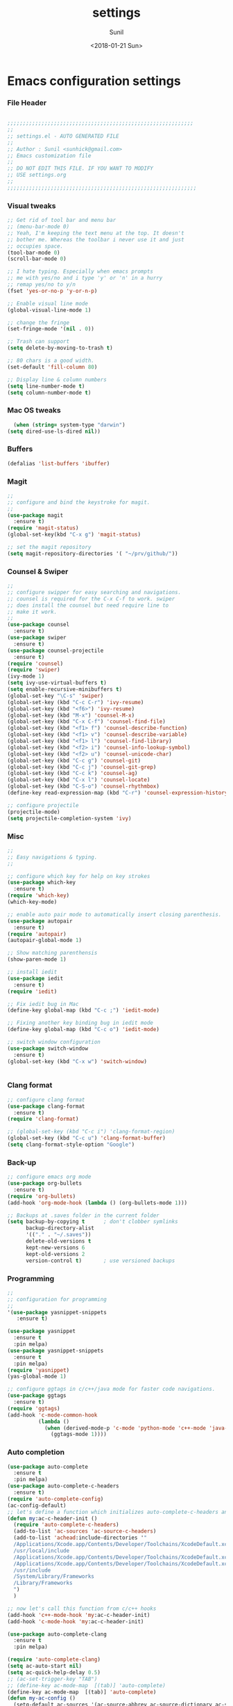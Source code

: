 #+TITLE: settings
#+DATE: <2018-01-21 Sun>
#+AUTHOR: Sunil
#+EMAIL: sunhick@gmail.com
#+OPTIONS: ':nil *:t -:t ::t <:t H:3 \n:nil ^:t arch:headline
#+OPTIONS: author:t c:nil creator:comment d:(not "LOGBOOK") date:t
#+OPTIONS: e:t email:nil f:t inline:t num:t p:nil pri:nil stat:t
#+OPTIONS: tags:t tasks:t tex:t timestamp:t toc:t todo:t |:t
#+CREATOR: Emacs 25.3.1 (Org mode 8.2.10)
#+DESCRIPTION: Emacs init.el alternative using org mode
#+EXCLUDE_TAGS: noexport
#+KEYWORDS: init.el org-mode settings emacs
#+LANGUAGE: en
#+SELECT_TAGS: export
#+STARTUP: showeverything

* Emacs configuration settings
*** File Header
    #+BEGIN_SRC emacs-lisp

      ;;;;;;;;;;;;;;;;;;;;;;;;;;;;;;;;;;;;;;;;;;;;;;;;;;;;;;;;;;;;
      ;; 
      ;; settings.el - AUTO GENERATED FILE
      ;; 
      ;; Author : Sunil <sunhick@gmail.com>
      ;; Emacs customization file
      ;;
      ;; DO NOT EDIT THIS FILE. IF YOU WANT TO MODIFY
      ;; USE settings.org
      ;; 
      ;;;;;;;;;;;;;;;;;;;;;;;;;;;;;;;;;;;;;;;;;;;;;;;;;;;;;;;;;;;;;

    #+END_SRC
    
*** Visual tweaks
    #+BEGIN_SRC emacs-lisp
      ;; Get rid of tool bar and menu bar
      ;; (menu-bar-mode 0)
      ;; Yeah, I'm keeping the text menu at the top. It doesn't
      ;; bother me. Whereas the toolbar i never use it and just
      ;; occupies space.
      (tool-bar-mode 0)
      (scroll-bar-mode 0)

      ;; I hate typing. Especially when emacs prompts
      ;; me with yes/no and i type 'y' or 'n' in a hurry
      ;; remap yes/no to y/n
      (fset 'yes-or-no-p 'y-or-n-p)

      ;; Enable visual line mode
      (global-visual-line-mode 1)

      ;; change the fringe 
      (set-fringe-mode '(nil . 0))

      ;; Trash can support
      (setq delete-by-moving-to-trash t)

      ;; 80 chars is a good width.
      (set-default 'fill-column 80)

      ;; Display line & column numbers
      (setq line-number-mode t)
      (setq column-number-mode t)
    #+END_SRC

*** Mac OS tweaks
    #+BEGIN_SRC emacs-lisp
      (when (string= system-type "darwin")       
	(setq dired-use-ls-dired nil))
    #+END_SRC

*** Buffers
    #+BEGIN_SRC emacs-lisp
      (defalias 'list-buffers 'ibuffer)

    #+END_SRC

*** Magit
    #+BEGIN_SRC emacs-lisp
      ;; 
      ;; configure and bind the keystroke for magit.
      ;; 
      (use-package magit
        :ensure t)
      (require 'magit-status)
      (global-set-key(kbd "C-x g") 'magit-status)

      ;; set the magit repository
      (setq magit-repository-directories '( "~/prv/github/"))

    #+END_SRC
    
*** Counsel & Swiper
    #+BEGIN_SRC emacs-lisp
      ;;
      ;; configure swipper for easy searching and navigations.
      ;; counsel is required for the C-x C-f to work. swiper
      ;; does install the counsel but need require line to
      ;; make it work.
      ;; 
      (use-package counsel
        :ensure t)
      (use-package swiper
        :ensure t)
      (use-package counsel-projectile
        :ensure t)
      (require 'counsel)
      (require 'swiper)
      (ivy-mode 1)
      (setq ivy-use-virtual-buffers t)
      (setq enable-recursive-minibuffers t)
      (global-set-key "\C-s" 'swiper)
      (global-set-key (kbd "C-c C-r") 'ivy-resume)
      (global-set-key (kbd "<f6>") 'ivy-resume)
      (global-set-key (kbd "M-x") 'counsel-M-x)
      (global-set-key (kbd "C-x C-f") 'counsel-find-file)
      (global-set-key (kbd "<f1> f") 'counsel-describe-function)
      (global-set-key (kbd "<f1> v") 'counsel-describe-variable)
      (global-set-key (kbd "<f1> l") 'counsel-find-library)
      (global-set-key (kbd "<f2> i") 'counsel-info-lookup-symbol)
      (global-set-key (kbd "<f2> u") 'counsel-unicode-char)
      (global-set-key (kbd "C-c g") 'counsel-git)
      (global-set-key (kbd "C-c j") 'counsel-git-grep)
      (global-set-key (kbd "C-c k") 'counsel-ag)
      (global-set-key (kbd "C-x l") 'counsel-locate)
      (global-set-key (kbd "C-S-o") 'counsel-rhythmbox)
      (define-key read-expression-map (kbd "C-r") 'counsel-expression-history)

      ;; configure projectile
      (projectile-mode)
      (setq projectile-completion-system 'ivy)

    #+END_SRC
    
*** Misc
    #+BEGIN_SRC emacs-lisp
      ;;
      ;; Easy navigations & typing.
      ;;

      ;; configure which key for help on key strokes
      (use-package which-key
        :ensure t)
      (require 'which-key)
      (which-key-mode)

      ;; enable auto pair mode to automatically insert closing parenthesis.
      (use-package autopair
        :ensure t)
      (require 'autopair)
      (autopair-global-mode 1)

      ;; Show matching parenthensis
      (show-paren-mode 1)

      ;; install iedit 
      (use-package iedit
        :ensure t)
      (require 'iedit)

      ;; Fix iedit bug in Mac
      (define-key global-map (kbd "C-c ;") 'iedit-mode)

      ;; Fixing another key binding bug in iedit mode
      (define-key global-map (kbd "C-c o") 'iedit-mode)

      ;; switch window configuration
      (use-package switch-window
        :ensure t)
      (global-set-key (kbd "C-x w") 'switch-window)


    #+END_SRC
    
*** Clang format
    #+BEGIN_SRC emacs-lisp
      ;; configure clang format
      (use-package clang-format
        :ensure t)
      (require 'clang-format)

      ;; (global-set-key (kbd "C-c i") 'clang-format-region)
      (global-set-key (kbd "C-c u") 'clang-format-buffer)
      (setq clang-format-style-option "Google")

    #+END_SRC
*** Back-up
    #+BEGIN_SRC emacs-lisp
      ;; configure emacs org mode
      (use-package org-bullets
        :ensure t)
      (require 'org-bullets)
      (add-hook 'org-mode-hook (lambda () (org-bullets-mode 1)))

      ;; Backups at .saves folder in the current folder
      (setq backup-by-copying t      ; don't clobber symlinks
            backup-directory-alist
            '(("." . "~/.saves"))    
            delete-old-versions t
            kept-new-versions 6
            kept-old-versions 2
            version-control t)       ; use versioned backups

    #+END_SRC
*** Programming
    #+BEGIN_SRC emacs-lisp
      ;;
      ;; configuration for programming
      ;; 
      '(use-package yasnippet-snippets
         :ensure t)

      (use-package yasnippet
        :ensure t
        :pin melpa)
      (use-package yasnippet-snippets
        :ensure t
        :pin melpa)
      (require 'yasnippet)
      (yas-global-mode 1)

      ;; configure ggtags in c/c++/java mode for faster code navigations.
      (use-package ggtags
        :ensure t)
      (require 'ggtags)
      (add-hook 'c-mode-common-hook
                (lambda ()
                  (when (derived-mode-p 'c-mode 'python-mode 'c++-mode 'java-mode 'Objective-C)
                    (ggtags-mode 1))))
    #+END_SRC
    
*** Auto completion
    #+BEGIN_SRC emacs-lisp
      (use-package auto-complete
        :ensure t
        :pin melpa)
      (use-package auto-complete-c-headers
        :ensure t)
      (require 'auto-complete-config)
      (ac-config-default)
      ;; let's define a function which initializes auto-complete-c-headers and gets called for c/c++ hooks
      (defun my:ac-c-header-init ()
        (require 'auto-complete-c-headers)
        (add-to-list 'ac-sources 'ac-source-c-headers)
        (add-to-list 'achead:include-directories '"
        /Applications/Xcode.app/Contents/Developer/Toolchains/XcodeDefault.xctoolchain/usr/include/c++/v1
        /usr/local/include
        /Applications/Xcode.app/Contents/Developer/Toolchains/XcodeDefault.xctoolchain/usr/lib/clang/9.0.0/include
        /Applications/Xcode.app/Contents/Developer/Toolchains/XcodeDefault.xctoolchain/usr/include
        /usr/include
        /System/Library/Frameworks
        /Library/Frameworks
        ")
        )

      ;; now let's call this function from c/c++ hooks
      (add-hook 'c++-mode-hook 'my:ac-c-header-init)
      (add-hook 'c-mode-hook 'my:ac-c-header-init)

      (use-package auto-complete-clang
        :ensure t
        :pin melpa)

      (require 'auto-complete-clang)
      (setq ac-auto-start nil)
      (setq ac-quick-help-delay 0.5)
      ;; (ac-set-trigger-key "TAB")
      ;; (define-key ac-mode-map  [(tab)] 'auto-complete)
      (define-key ac-mode-map  [(tab)] 'auto-complete)
      (defun my-ac-config ()
        (setq-default ac-sources '(ac-source-abbrev ac-source-dictionary ac-source-words-in-same-mode-buffers))
        (add-hook 'emacs-lisp-mode-hook 'ac-emacs-lisp-mode-setup)
        ;; (add-hook 'c-mode-common-hook 'ac-cc-mode-setup)
        (add-hook 'ruby-mode-hook 'ac-ruby-mode-setup)
        (add-hook 'css-mode-hook 'ac-css-mode-setup)
        (add-hook 'auto-complete-mode-hook 'ac-common-setup)
        (global-auto-complete-mode))
      (defun my-ac-cc-mode-setup ()
        (setq ac-sources (append '(ac-source-clang ac-source-yasnippet) ac-sources)))
      (add-hook 'c-mode-common-hook 'my-ac-cc-mode-setup)
      ;; ac-source-gtags
      (my-ac-config)

      (setq ac-clang-flags
            (mapcar (lambda (item)(concat "-I" item))
                    (split-string
                     "
               /Applications/Xcode.app/Contents/Developer/Toolchains/XcodeDefault.xctoolchain/usr/include/c++/v1
               /usr/local/include
               /Applications/Xcode.app/Contents/Developer/Toolchains/XcodeDefault.xctoolchain/usr/lib/clang/9.0.0/include
               /Applications/Xcode.app/Contents/Developer/Toolchains/XcodeDefault.xctoolchain/usr/include
               /usr/include
               /System/Library/Frameworks
               /Library/Frameworks
                "
                     )))

      ;; open header files in cc mode
      (add-to-list 'auto-mode-alist '("\\.h\\'" . c++-mode))

      ;; -i gets alias definitions from .bash_profile
      (setq shell-command-switch "-ic")

      ;; Don't make new frames when opening a new file with Emacs
      (setq ns-pop-up-frames nil)

      (use-package smooth-scrolling
        :ensure t)
      (smooth-scrolling-mode)

    #+END_SRC
    
*** Neo tree
    #+BEGIN_SRC emacs-lisp
      ;;;; Enable neo tree view by default
      ;; (use-package neotree
      ;;   :ensure t)
      ;; (require 'neotree)
      ;; (setq-default neo-theme 'plusminus)
      ;; (neotree-toggle)
      ;;;; (setq neo-window-fixed-size nil)
      ;; (setq neo-smart-open t)
      ;; (setq neo-hidden-regexp-list '("^\\." "\\.cs\\.meta$" "\\.pyc$" "~$" "^#.*#$" "\\.elc$" "\\.o$"))
      ;; (global-set-key [f8] 'neotree-toggle)
    #+END_SRC

*** Compile .emacs.d/
    Precompile all the *.el files for faster loading of emacs. But make sure *.elc files aren't stale. If you change *.el files in user directory
    be sure to run M-x byte-compile-init-dir. Emacs will prefer *.elc files over *.el files.

    #+BEGIN_SRC emacs-lisp
      (defun byte-compile-init-dir ()
        "Byte-compile all your dotfiles."
        (interactive)
        (byte-recompile-directory user-emacs-directory 0))

      ;; Don't call byte compile here. It will compile every single time emacs is loaded.
      ;; which defeats the purpose. call it only once.
      ;; (byte-compile-init-dir)
    #+END_SRC

*** Google C/C++ style 
    #+BEGIN_SRC emacs-lisp
      ;; Google C/C++ style
      (use-package google-c-style
        :ensure t)
      (require 'google-c-style)
      (add-hook 'c-mode-common-hook 'google-set-c-style)
      (add-hook 'c-mode-common-hook 'google-make-newline-indent)
    #+END_SRC
    
*** CMake mode
    #+BEGIN_SRC emacs-lisp
      (use-package cmake-mode
        :ensure t)
    #+END_SRC
    
*** Multi term
    #+BEGIN_SRC emacs-lisp
      (use-package multi-term
        :ensure t)
      (setq multi-term-program "/bin/bash")
    #+END_SRC

*** Groovy & Gradle
    #+BEGIN_SRC emacs-lisp
      (use-package groovy-mode
        :ensure t)
      (use-package gradle-mode
        :ensure t)
    #+END_SRC
    
*** Multiple cursors
    #+BEGIN_SRC emacs-lisp
      (use-package multiple-cursors
        :ensure t)
      (require 'multiple-cursors)
      (global-set-key (kbd "C->") 'mc/mark-next-like-this)
      (global-set-key (kbd "C-<") 'mc/mark-previous-like-this)
      (global-set-key (kbd "C-c C-<") 'mc/mark-all-like-this)

    #+END_SRC

*** Empty lines indicator
    #+BEGIN_SRC emacs-lisp
      (set-default 'indicate-empty-lines t)
    #+END_SRC

*** Compile kbd binding
    #+BEGIN_SRC emacs-lisp
      (global-set-key(kbd "C-c C-m") 'compile)
    #+END_SRC
    
*** Org mode
    #+BEGIN_SRC emacs-lisp
      (use-package org
        :ensure t)
      (require 'org)
    #+END_SRC

*** Unclutter modeline
    #+BEGIN_SRC emacs-lisp
      (use-package diminish
        :ensure t)
      (require 'diminish)
      (diminish 'projectile-mode)
      (diminish 'abbrev-mode)
      (diminish 'ivy-mode)
      (diminish 'visual-line-mode)
      (diminish 'auto-revert-mode)
      (diminish 'autopair-mode)
    #+END_SRC

*** Avy jump mode
    Ace jump mode is dead. use Avy instead.
    #+BEGIN_SRC emacs-lisp
      (use-package avy
        :ensure t)
      (require 'avy)
      (global-set-key (kbd "C-:") 'avy-goto-char)
      (global-set-key (kbd "M-g f") 'avy-goto-line)
    #+END_SRC
    
*** Bazel mode
    #+BEGIN_SRC emacs-lisp
      (use-package bazel-mode
	:ensure t)
      (require 'bazel-mode)
    #+END_SRC

*** Save minibuffer history
    #+BEGIN_SRC emacs-lisp
      (savehist-mode t)
      (setq savehist-file "~/.emacs.d/savehist")
    #+END_SRC

*** Hideshow mode
    #+BEGIN_SRC emacs-lisp
      (add-hook 'prog-mode-hook #'hs-minor-mode)
    #+END_SRC

*** Markdown mode		
    #+BEGIN_SRC emacs-lisp		
      (use-package markdown-mode		
	:ensure t		
	:commands (markdown-mode gfm-mode)		
	:mode (("README\\.md\\'" . gfm-mode)		
	       ("\\.md\\'" . markdown-mode)		
	       ("\\.markdown\\'" . markdown-mode))		
	:init (setq markdown-command "multimarkdown"))		
    #+END_SRC

*** Java mode
    Java uses 4 space indentation and Emacs by default uses 2. 
    #+BEGIN_SRC emacs-lisp
      (add-hook 'java-mode-hook (lambda ()
				      (setq c-basic-offset 4
					    tab-width 4
					    indent-tabs-mode t)))
    #+END_SRC

*** Plant UML mode
    #+BEGIN_SRC emacs-lisp
      (use-package plantuml-mode
	:ensure t)
      ;; Enable plantuml-mode for PlantUML files
      (add-to-list 'auto-mode-alist '("\\.plantuml\\'" . plantuml-mode))

      ;; plantuml preview needs plantuml.jar (C-c C-c)
      (setq plantuml-jar-path "~/.emacs.d/vendor/bin/plantuml.jar")
    #+END_SRC

*** Expand region 
    #+BEGIN_SRC emacs-lisp
      (use-package expand-region
	:ensure t)
      (require 'expand-region)
      (global-set-key (kbd "C-=") 'er/expand-region)
    #+END_SRC
